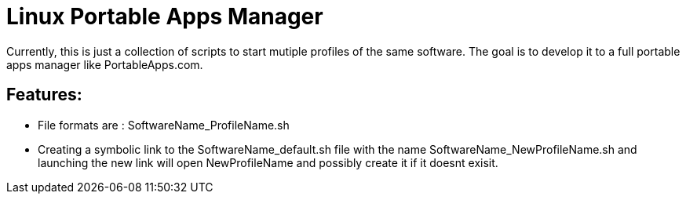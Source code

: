 = Linux Portable Apps Manager
Currently, this is just a collection of scripts to start mutiple profiles of the same software. The goal is to develop it to a full portable apps manager like PortableApps.com.

== Features:
- File formats are : SoftwareName_ProfileName.sh
- Creating a symbolic link to the SoftwareName_default.sh file with the name SoftwareName_NewProfileName.sh and launching the new link will open NewProfileName and possibly create it if it doesnt exisit. 
